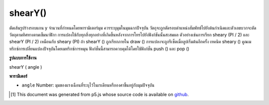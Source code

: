 .. raw:: html

	<script src="https://sketch.netpie.io/widget/p5-widget.js"></script>

shearY()
========

ตัดเส้นรูปร่างรอบแกน y จำนวนที่กำหนดโดยพารามิเตอร์มุม ควรระบุมุมในมุมฉากปัจจุบัน วัตถุจะถูกตัดรอบตำแหน่งสัมพัทธ์ไปยังต้นกำเนิดและตัวเลขบวกจะตัดวัตถุตามทิศทางตามเข็มนาฬิกา 
การแปลงใช้กับทุกสิ่งทุกอย่างที่เกิดขึ้นหลังจากการโทรไปยังฟังก์ชันนั้นสะสมผล ตัวอย่างเช่นการเรียก sheary (PI / 2) และ shearY (PI / 2) เหมือนกับ sheary (PI) ถ้า shearY () ถูกเรียกภายใน draw () การแปลงจะถูกรีเซ็ตเมื่อลูปเริ่มต้นอีกครั้ง 
เทคนิค sheary () คูณเมทริกซ์การเปลี่ยนแปลงปัจจุบันโดยเมทริกซ์การหมุน ฟังก์ชั่นนี้สามารถควบคุมได้โดยใช้ฟังก์ชั่น push () และ pop ()

.. Shears a shape around the y-axis the amount specified by the angle
.. parameter. Angles should be specified in the current angleMode. Objects
.. are always sheared around their relative position to the origin and
.. positive numbers shear objects in a clockwise direction.
.. 
.. Transformations apply to everything that happens after and subsequent
.. calls to the function accumulates the effect. For example, calling
.. shearY(PI/2) and then shearY(PI/2) is the same as shearY(PI). If
.. shearY() is called within the draw(), the transformation is reset when
.. the loop begins again.
.. 
.. Technically, shearY() multiplies the current transformation matrix by a
.. rotation matrix. This function can be further controlled by the
.. push() and pop() functions.

**รูปแบบการใช้งาน**

shearY ( angle )

**พารามิเตอร์**

- ``angle``  Number: มุมของแรงเฉือนที่ระบุไว้ในเรเดียนหรือองศาขึ้นอยู่กับมุมปัจจุบัน

.. ``angle``  Number: angle of shear specified in radians or degrees, depending on current angleMode

.. raw:: html

	<script type="text/p5" data-autoplay data-hide-sourcecode>
	translate(width/4, height/4);
	shearY(PI/4.0);
	rect(0, 0, 30, 30);

	</script>

	<br><br>

..  [#f1] This document was generated from p5.js whose source code is available on `github <https://github.com/processing/p5.js>`_.

